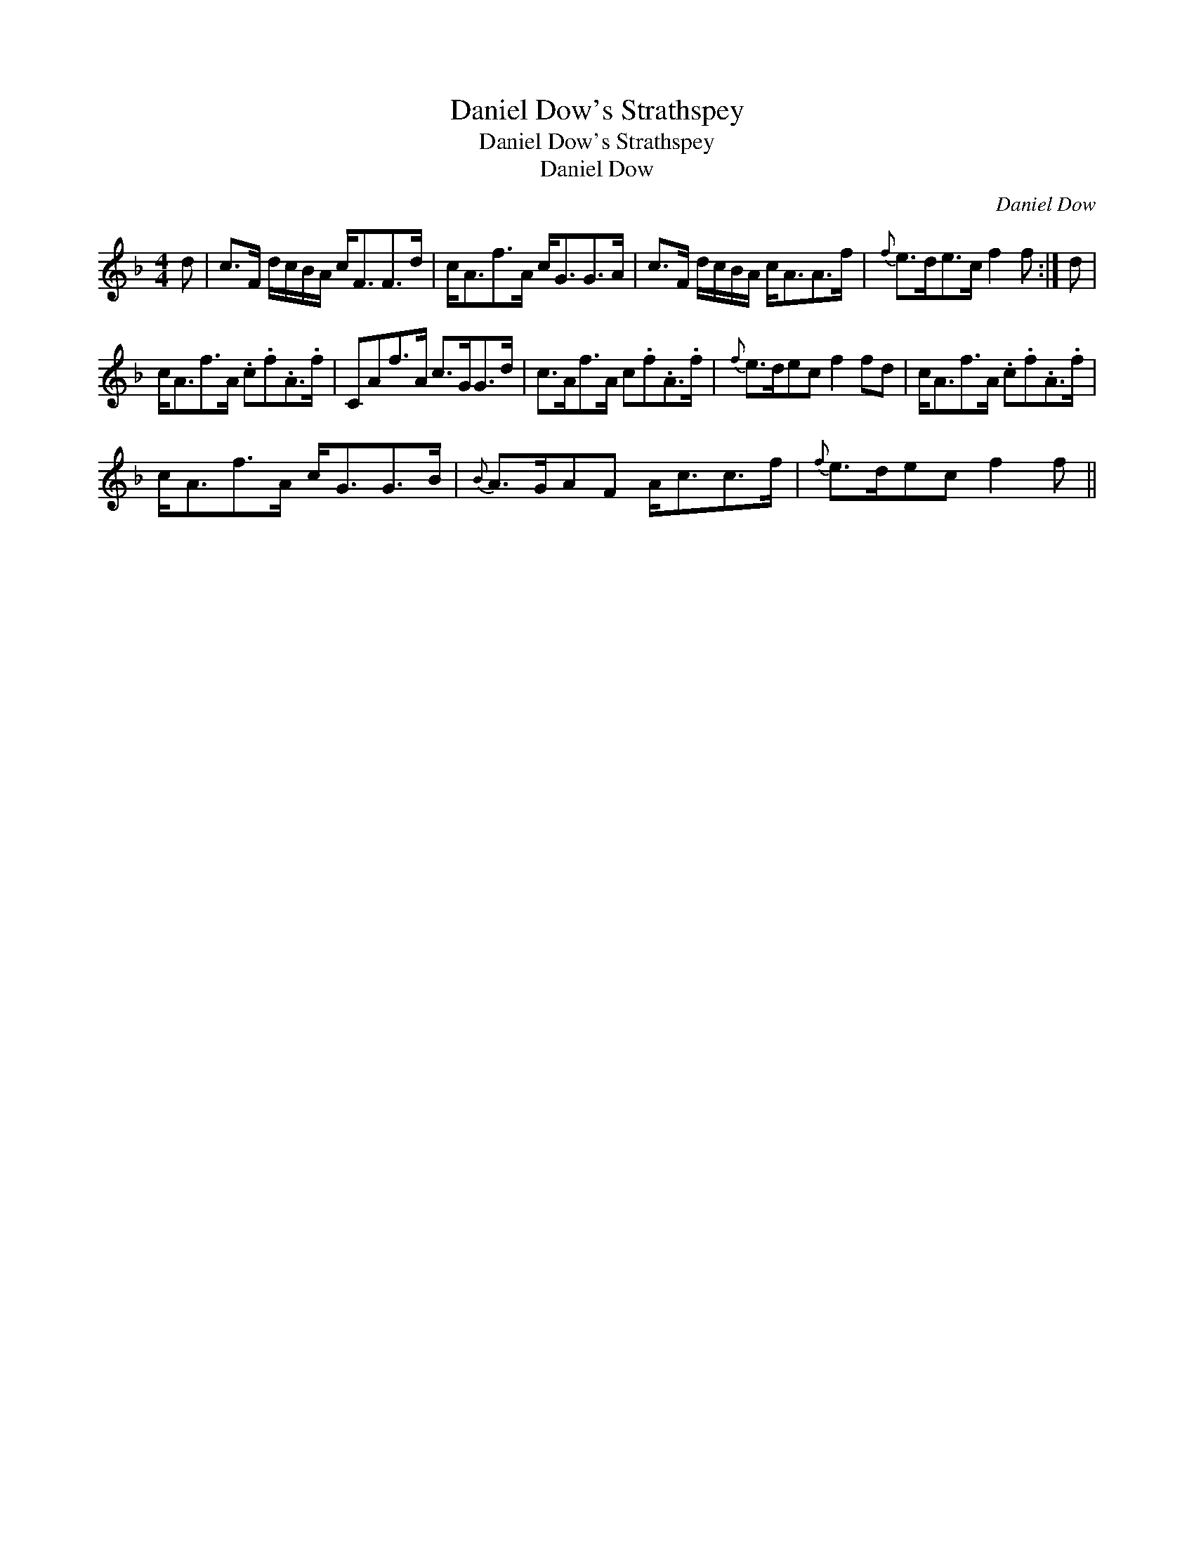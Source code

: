 X:1
T:Daniel Dow's Strathspey
T:Daniel Dow's Strathspey
T:Daniel Dow
C:Daniel Dow
L:1/8
M:4/4
K:F
V:1 treble 
V:1
 d | c>F d/c/B/A/ c<FF>d | c<Af>A c<GG>A | c>F d/c/B/A/ c<AA>f |{f} e>de>c f2 f :| d | %6
 c<Af>A .c.f.A>.f | CAf>A c>GG>d | c>Af>A c.f.A>.f |{f} e>dec f2 fd | c<Af>A .c.f.A>.f | %11
 c<Af>A c<GG>B |{B} A>GAF A<cc>f |{f} e>dec f2 f || %14

